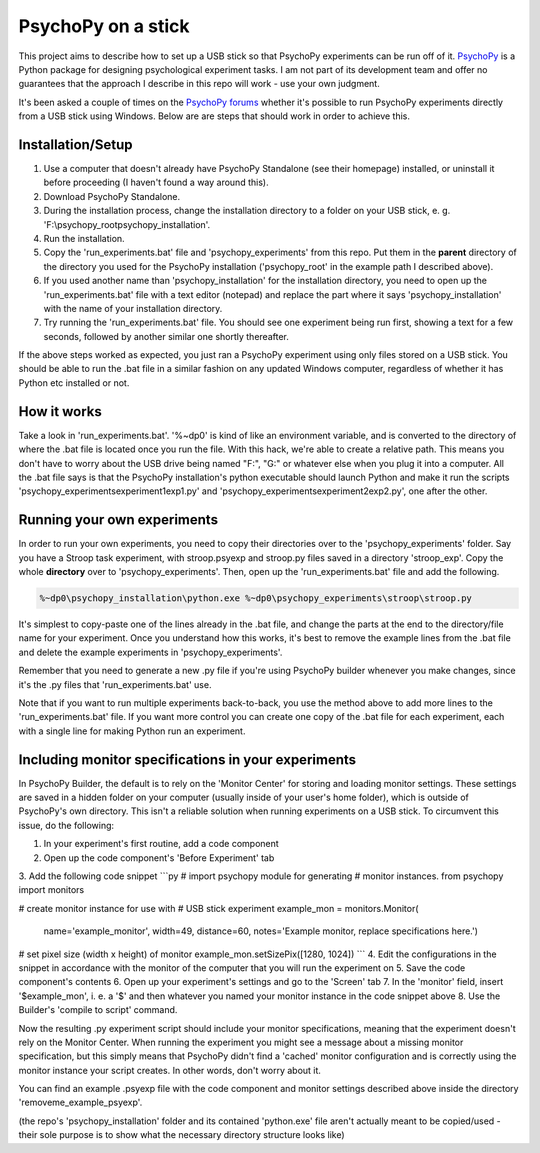 PsychoPy on a stick
==============

This project aims to describe how to set up a USB stick so that PsychoPy experiments can be run off of it. `PsychoPy`_ is a Python package for designing psychological experiment tasks. I am not part of its development team and offer no guarantees that the approach I describe in this repo will work - use your own judgment.

It's been asked a couple of times on the `PsychoPy forums`_ whether it's possible to run PsychoPy experiments directly from a USB stick using Windows. Below are are steps that should work in order to achieve this.

Installation/Setup
-----------------
#. Use a computer that doesn't already have PsychoPy Standalone (see their homepage) installed, or uninstall it before proceeding (I haven't found a way around this).
#. Download PsychoPy Standalone.
#. During the installation process, change the installation directory to a folder on your USB stick, e. g. 'F:\\psychopy_root\psychopy_installation\'.
#. Run the installation.
#. Copy the 'run_experiments.bat' file and 'psychopy_experiments' from this repo. Put them in the **parent** directory of the directory you used for the PsychoPy installation ('psychopy_root' in the example path I described above).
#. If you used another name than 'psychopy_installation' for the installation directory, you need to open up the 'run_experiments.bat' file with a text editor (notepad) and replace the part where it says 'psychopy_installation' with the name of your installation directory.
#. Try running the 'run_experiments.bat' file. You should see one experiment being run first, showing a text for a few seconds, followed by another similar one shortly thereafter.

If the above steps worked as expected, you just ran a PsychoPy experiment using only files stored on a USB stick. You should be able to run the .bat file in a similar fashion on any updated Windows computer, regardless of whether it has Python etc installed or not.

How it works
-----------------
Take a look in 'run_experiments.bat'. '%~dp0' is kind of like an environment variable, and is converted to the directory of where the .bat file is located once you run the file. With this hack, we're able to create a relative path. This means you don't have to worry about the USB drive being named "F:", "G:" or whatever else when you plug it into a computer. All the .bat file says is that the PsychoPy installation's python executable should launch Python and make it run the scripts 'psychopy_experiments\experiment1\exp1.py' and 'psychopy_experiments\experiment2\exp2.py', one after the other.


Running your own experiments
-----------------
In order to run your own experiments, you need to copy their directories over to the 'psychopy_experiments' folder. Say you have a Stroop task experiment, with stroop.psyexp and stroop.py files saved in a directory 'stroop_exp'. Copy the whole **directory** over to 'psychopy_experiments'. Then, open up the 'run_experiments.bat' file and add the following.

.. code-block:: rst

    %~dp0\psychopy_installation\python.exe %~dp0\psychopy_experiments\stroop\stroop.py

It's simplest to copy-paste one of the lines already in the .bat file, and change the parts at the end to the directory/file name for your experiment. Once you understand how this works, it's best to remove the example lines from the .bat file and delete the example experiments in 'psychopy_experiments'.

Remember that you need to generate a new .py file if you're using PsychoPy builder whenever you make changes, since it's the .py files that 'run_experiments.bat' use.

Note that if you want to run multiple experiments back-to-back, you use the method above to add more lines to the 'run_experiments.bat' file. If you want more control you can create one copy of the .bat file for each experiment, each with a single line for making Python run an experiment.

Including monitor specifications in your experiments
-----------------
In PsychoPy Builder, the default is to rely on the 'Monitor Center' for storing and loading monitor settings. These settings are saved in a hidden folder on your computer (usually inside of your user's home folder), which is outside of PsychoPy's own directory. This isn't a reliable solution when running experiments on a USB stick. To circumvent this issue, do the following:

1. In your experiment's first routine, add a code component
2. Open up the code component's 'Before Experiment' tab
3. Add the following code snippet
```py
# import psychopy module for generating
# monitor instances.
from psychopy import monitors

# create monitor instance for use with
# USB stick experiment
example_mon = monitors.Monitor(
    name='example_monitor',
    width=49,
    distance=60,
    notes='Example monitor, replace specifications here.')

# set pixel size (width x height) of monitor
example_mon.setSizePix([1280, 1024])
```
4. Edit the configurations in the snippet in accordance with the monitor of the computer that you will run the experiment on
5. Save the code component's contents
6. Open up your experiment's settings and go to the 'Screen' tab
7. In the 'monitor' field, insert '$example_mon', i. e. a '$' and then whatever you named your monitor instance in the code snippet above
8. Use the Builder's 'compile to script' command.

Now the resulting .py experiment script should include your monitor specifications, meaning that the experiment doesn't rely on the Monitor Center. When running the experiment you might see a message about a missing monitor specification, but this simply means that PsychoPy didn't find a 'cached' monitor configuration and is correctly using the monitor instance your script creates. In other words, don't worry about it.

You can find an example .psyexp file with the code component and monitor settings described above inside the directory 'removeme_example_psyexp'.

(the repo's 'psychopy_installation' folder and its contained 'python.exe' file aren't actually meant to be copied/used - their sole purpose is to show what the necessary directory structure looks like)


.. _PsychoPy: https://psychopy.org/
.. _PsychoPy forums: https://discourse.psychopy.org/t/is-it-possible-to-run-psychopy-from-a-usb-stick-on-a-windows-machine/5428

